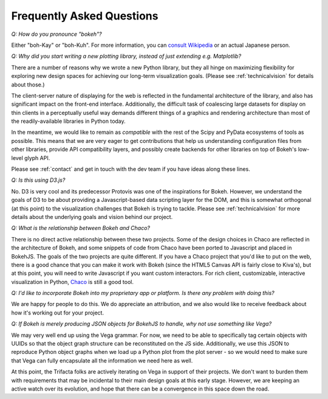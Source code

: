 
.. _faq:

##########################
Frequently Asked Questions
##########################

..
    OK this is pretty maddening. If there is a better way to get all the answers, including 
    multi-paragraph ones, to render in the same font, with the same sidebar, with all of 
    their text, please make it better. 

*Q: How do you pronounce "bokeh"?*

.. raw:: html

    <blockquote style="font-size: 10pt;">

.. compound::

    Either "boh-Kay" or "boh-Kuh".  For more information, you can
    `consult Wikipedia <http://en.wikipedia.org/wiki/Bokeh>`_ or an actual
    Japanese person.

.. raw:: html

    </blockquote>


*Q: Why did you start writing a new plotting library, instead of just extending e.g. Matplotlib?*

.. raw:: html

    <blockquote>

.. compound::

    There are a number of reasons why we wrote a new Python library, but they
    all hinge on maximizing flexibility for exploring new design spaces for
    achieving our long-term visualization goals.  (Please see
    :ref:`technicalvision` for details about those.)

    The client-server nature of displaying for the web is reflected in the
    fundamental architecture of the library, and also has significant impact on
    the front-end interface.  Additionally, the difficult task of coalescing
    large datasets for display on thin clients in a perceptually useful way
    demands different things of a graphics and rendering architecture than most
    of the readily-available libraries in Python today.

    In the meantime, we would like to remain as *compatible* with the rest of
    the Scipy and PyData ecosystems of tools as possible.  This means that we
    are very eager to get contributions that help us understanding
    configuration files from other libraries, provide API compatibility layers,
    and possibly create backends for other libraries on top of Bokeh's
    low-level glyph API.

    Please see :ref:`contact` and get in touch with the dev team if you have
    ideas along these lines.

.. raw:: html

    </blockquote>


*Q: Is this using D3.js?*

.. raw:: html

    <blockquote>

.. compound::

    No.  D3 is very cool and its predecessor Protovis was one of the
    inspirations for Bokeh.  However, we understand the goals of D3 to be about
    providing a Javascript-based data scripting layer for the DOM, and this is
    somewhat orthogonal (at this point) to the visualization challenges that
    Bokeh is trying to tackle.  Please see :ref:`technicalvision` for more
    details about the underlying goals and vision behind our project.

.. raw:: html

    </blockquote>


*Q: What is the relationship between Bokeh and Chaco?*

.. raw:: html

    <blockquote>

.. compound::

    There is no direct active relationship between these two projects.  Some of
    the design choices in Chaco are reflected in the architecture of Bokeh, and
    some snippets of code from Chaco have been ported to Javascript and placed
    in BokehJS.  The goals of the two projects are quite different.  If you
    have a Chaco project that you'd like to put on the web, there is a good
    chance that you can make it work with Bokeh (since the HTML5 Canvas API is
    fairly close to Kiva's), but at this point, you will need to write
    Javascript if you want custom interactors.  For rich client, customizable,
    interactive visualization in Python, `Chaco
    <http://github.com/enthought/chaco>`_ is still a good tool.

.. raw:: html

    </blockquote>


*Q: I'd like to incorporate Bokeh into my proprietary app or platform. Is
there any problem with doing this?*

.. raw:: html

    <blockquote>

.. compound::

    We are happy for people to do this.  We do appreciate an attribution, and
    we also would like to receive feedback about how it's working out for your
    project.

.. raw:: html

    </blockquote>


*Q: If Bokeh is merely producing JSON objects for BokehJS to handle, why
not use something like Vega?*

.. raw:: html

    <blockquote>

.. compound::

    We may very well end up using the Vega grammar.  For now, we need to be
    able to specifically tag certain objects with UUIDs so that the object
    graph structure can be reconstituted on the JS side.  Additionally, we
    use this JSON to reproduce Python object graphs when we load up a
    Python plot from the plot server - so we would need to make sure that Vega
    can fully encapsulate all the information we need here as well.

    At this point, the Trifacta folks are actively iterating on Vega in support
    of their projects.  We don't want to burden them with requirements that
    may be incidental to their main design goals at this early stage.  However,
    we are keeping an active watch over its evolution, and hope that there can
    be a convergence in this space down the road.

.. raw:: html

    </blockquote>


